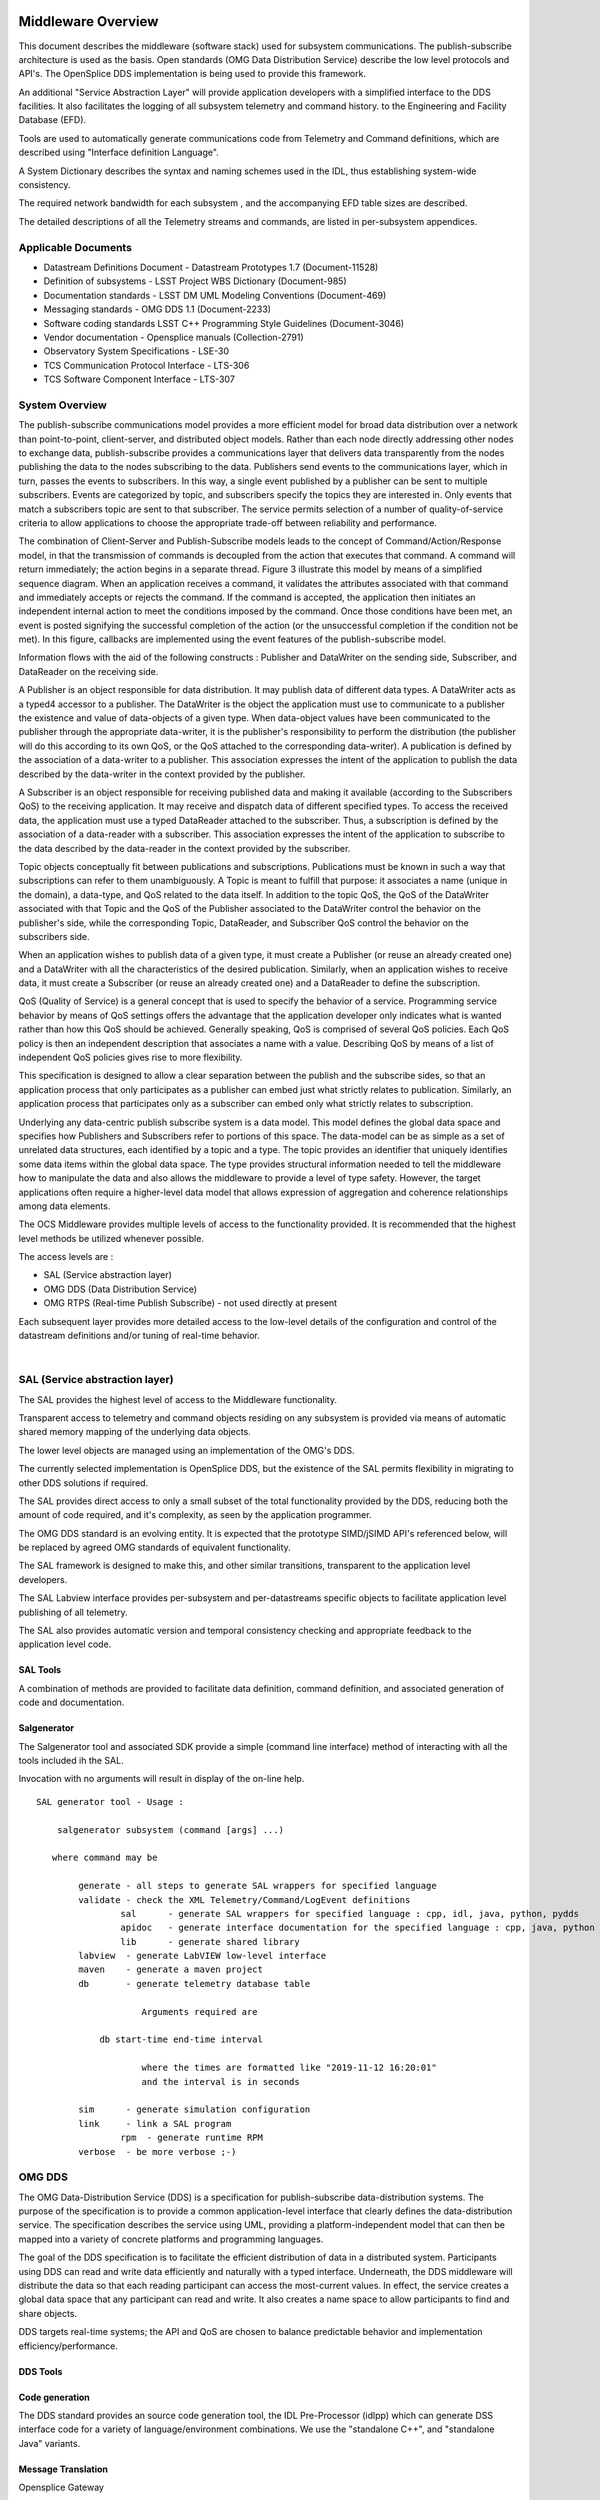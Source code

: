 .. \_lsst.ts.introduction:

|image0|

Middleware Overview
-------------------

This document describes the middleware (software stack) used for
subsystem communications. The publish-subscribe architecture is used as
the basis. Open standards (OMG Data Distribution Service) describe the
low level protocols and API's. The OpenSplice DDS implementation is
being used to provide this framework.

An additional "Service Abstraction Layer" will provide application
developers with a simplified interface to the DDS facilities. It also
facilitates the logging of all subsystem telemetry and command history.
to the Engineering and Facility Database (EFD).

Tools are used to automatically generate communications code from
Telemetry and Command definitions, which are described using "Interface
definition Language".

A System Dictionary describes the syntax and naming schemes used in the
IDL, thus establishing system-wide consistency.

The required network bandwidth for each subsystem , and the accompanying
EFD table sizes are described.

The detailed descriptions of all the Telemetry streams and commands, are
listed in per-subsystem appendices.

Applicable Documents
~~~~~~~~~~~~~~~~~~~~

-  Datastream Definitions Document - Datastream Prototypes 1.7
   (Document-11528)
-  Definition of subsystems - LSST Project WBS Dictionary (Document-985)
-  Documentation standards - LSST DM UML Modeling Conventions
   (Document-469)
-  Messaging standards - OMG DDS 1.1 (Document-2233)
-  Software coding standards LSST C++ Programming Style Guidelines
   (Document-3046)
-  Vendor documentation - Opensplice manuals (Collection-2791)
-  Observatory System Specifications - LSE-30
-  TCS Communication Protocol Interface - LTS-306
-  TCS Software Component Interface - LTS-307


System Overview
~~~~~~~~~~~~~~~

The publish-subscribe communications model provides a more efficient
model for broad data distribution over a network than point-to-point,
client-server, and distributed object models. Rather than each node
directly addressing other nodes to exchange data, publish-subscribe
provides a communications layer that delivers data transparently from
the nodes publishing the data to the nodes subscribing to the data.
Publishers send events to the communications layer, which in turn,
passes the events to subscribers. In this way, a single event published
by a publisher can be sent to multiple subscribers. Events are
categorized by topic, and subscribers specify the topics they are
interested in. Only events that match a subscribers topic are sent to
that subscriber. The service permits selection of a number of
quality-of-service criteria to allow applications to choose the
appropriate trade-off between reliability and performance.

The combination of Client-Server and Publish-Subscribe models leads to
the concept of Command/Action/Response model, in that the transmission
of commands is decoupled from the action that executes that command. A
command will return immediately; the action begins in a separate thread.
Figure 3 illustrate this model by means of a simplified sequence
diagram. When an application receives a command, it validates the
attributes associated with that command and immediately accepts or
rejects the command. If the command is accepted, the application then
initiates an independent internal action to meet the conditions imposed
by the command. Once those conditions have been met, an event is posted
signifying the successful completion of the action (or the unsuccessful
completion if the condition not be met). In this figure, callbacks are
implemented using the event features of the publish-subscribe model.

|image1|

Information flows with the aid of the following constructs : Publisher
and DataWriter on the sending side, Subscriber, and DataReader on the
receiving side.

A Publisher is an object responsible for data distribution. It may
publish data of different data types. A DataWriter acts as a typed4
accessor to a publisher. The DataWriter is the object the application
must use to communicate to a publisher the existence and value of
data-objects of a given type. When data-object values have been
communicated to the publisher through the appropriate data-writer, it is
the publisher's responsibility to perform the distribution (the
publisher will do this according to its own QoS, or the QoS attached to
the corresponding data-writer). A publication is defined by the
association of a data-writer to a publisher. This association expresses
the intent of the application to publish the data described by the
data-writer in the context provided by the publisher.

A Subscriber is an object responsible for receiving published data and
making it available (according to the Subscribers QoS) to the receiving
application. It may receive and dispatch data of different specified
types. To access the received data, the application must use a typed
DataReader attached to the subscriber. Thus, a subscription is defined
by the association of a data-reader with a subscriber. This association
expresses the intent of the application to subscribe to the data
described by the data-reader in the context provided by the subscriber.

Topic objects conceptually fit between publications and subscriptions.
Publications must be known in such a way that subscriptions can refer to
them unambiguously. A Topic is meant to fulfill that purpose: it
associates a name (unique in the domain), a data-type, and QoS related
to the data itself. In addition to the topic QoS, the QoS of the
DataWriter associated with that Topic and the QoS of the Publisher
associated to the DataWriter control the behavior on the publisher's
side, while the corresponding Topic, DataReader, and Subscriber QoS
control the behavior on the subscribers side.

When an application wishes to publish data of a given type, it must
create a Publisher (or reuse an already created one) and a DataWriter
with all the characteristics of the desired publication. Similarly, when
an application wishes to receive data, it must create a Subscriber (or
reuse an already created one) and a DataReader to define the
subscription.

QoS (Quality of Service) is a general concept that is used to specify
the behavior of a service. Programming service behavior by means of QoS
settings offers the advantage that the application developer only
indicates what is wanted rather than how this QoS should be achieved.
Generally speaking, QoS is comprised of several QoS policies. Each QoS
policy is then an independent description that associates a name with a
value. Describing QoS by means of a list of independent QoS policies
gives rise to more flexibility.

This specification is designed to allow a clear separation between the
publish and the subscribe sides, so that an application process that
only participates as a publisher can embed just what strictly relates to
publication. Similarly, an application process that participates only as
a subscriber can embed only what strictly relates to subscription.

Underlying any data-centric publish subscribe system is a data model.
This model defines the global data space and specifies how Publishers
and Subscribers refer to portions of this space. The data-model can be
as simple as a set of unrelated data structures, each identified by a
topic and a type. The topic provides an identifier that uniquely
identifies some data items within the global data space. The type
provides structural information needed to tell the middleware how to
manipulate the data and also allows the middleware to provide a level of
type safety. However, the target applications often require a
higher-level data model that allows expression of aggregation and
coherence relationships among data elements.

The OCS Middleware provides multiple levels of access to the
functionality provided. It is recommended that the highest level methods
be utilized whenever possible.

The access levels are :

-  SAL (Service abstraction layer)
-  OMG DDS (Data Distribution Service)
-  OMG RTPS (Real-time Publish Subscribe) - not used directly at present

Each subsequent layer provides more detailed access to the low-level
details of the configuration and control of the datastream definitions
and/or tuning of real-time behavior.

| 

SAL (Service abstraction layer)
~~~~~~~~~~~~~~~~~~~~~~~~~~~~~~~

The SAL provides the highest level of access to the Middleware
functionality.

Transparent access to telemetry and command objects residing on any
subsystem is provided via means of automatic shared memory mapping of
the underlying data objects.

The lower level objects are managed using an implementation of the OMG's
DDS.

The currently selected implementation is OpenSplice DDS, but the
existence of the SAL permits flexibility in migrating to other DDS
solutions if required.

The SAL provides direct access to only a small subset of the total
functionality provided by the DDS, reducing both the amount of code
required, and it's complexity, as seen by the application programmer.

The OMG DDS standard is an evolving entity. It is expected that the
prototype SIMD/jSIMD API's referenced below, will be replaced by agreed
OMG standards of equivalent functionality.

The SAL framework is designed to make this, and other similar
transitions, transparent to the application level developers.

The SAL Labview interface provides per-subsystem and per-datastreams
specific objects to facilitate application level publishing of all
telemetry.

The SAL also provides automatic version and temporal consistency
checking and appropriate feedback to the application level code.

SAL Tools
^^^^^^^^^

A combination of methods are provided to facilitate data definition,
command definition, and associated generation of code and documentation.

Salgenerator
^^^^^^^^^^^^

The Salgenerator tool and associated SDK provide a simple (command line
interface) method of interacting with all the tools included ih the SAL.

Invocation with no arguments will result in display of the on-line help.

::

    SAL generator tool - Usage :

        salgenerator subsystem (command [args] ...)

       where command may be

            generate - all steps to generate SAL wrappers for specified language
            validate - check the XML Telemetry/Command/LogEvent definitions
                    sal      - generate SAL wrappers for specified language : cpp, idl, java, python, pydds
                    apidoc   - generate interface documentation for the specified language : cpp, java, python
                    lib      - generate shared library
            labview  - generate LabVIEW low-level interface
            maven    - generate a maven project
            db       - generate telemetry database table

                        Arguments required are
     
                db start-time end-time interval

                        where the times are formatted like "2019-11-12 16:20:01"
                        and the interval is in seconds

            sim      - generate simulation configuration
            link     - link a SAL program
                    rpm  - generate runtime RPM
            verbose  - be more verbose ;-)

OMG DDS
~~~~~~~

The OMG Data-Distribution Service (DDS) is a specification for
publish-subscribe data-distribution systems. The purpose of the
specification is to provide a common application-level interface that
clearly defines the data-distribution service. The specification
describes the service using UML, providing a platform-independent model
that can then be mapped into a variety of concrete platforms and
programming languages.

The goal of the DDS specification is to facilitate the efficient
distribution of data in a distributed system. Participants using DDS can
read and write data efficiently and naturally with a typed interface.
Underneath, the DDS middleware will distribute the data so that each
reading participant can access the most-current values. In effect, the
service creates a global data space that any participant can read and
write. It also creates a name space to allow participants to find and
share objects.

DDS targets real-time systems; the API and QoS are chosen to balance
predictable behavior and implementation efficiency/performance.


DDS Tools
^^^^^^^^^

Code generation
^^^^^^^^^^^^^^^

The DDS standard provides an source code generation tool, the IDL
Pre-Processor (idlpp) which can generate DSS interface code for a
variety of language/environment combinations. We use the "standalone
C++", and "standalone Java" variants.

Message Translation
^^^^^^^^^^^^^^^^^^^

Opensplice Gateway

The OpenSplice Gateway provides semi-automated message translation
between a large number of middleware protocols.

By leveraging the `Apache Camel <https://camel.apache.org/>`__
integration framework and its support for over 80 connectors, the
OpenSplice Gateway is ideal for integrating DDS-interoperable
applications with proprietary as well as standards-based messaging
technologies, such as JMS and AMQP, as well as user applications
leveraging Web standards such as W3C Web Services, REST and HTML5
WebSockets.

It's potential use is still being evaluated.

Debug
^^^^^

Opensplice Tuner
^^^^^^^^^^^^^^^^

The OpenSplice Tuner is a deployment tool within PrismTech's OpenSplice
DDS suite. This tool offers total control over a deployed OpenSplice
based DDS-system from any local or remote platform that supports the
Java language.

The Java based OpenSplice Tuner tool aids the design, implementation,
test and maintenance of OpenSplice based distributed systems (the
OpenSplice Tuner is available both as a 'standalone' Java-program as
well as an Eclipse plug-in for the Productivity tool suite).

The OpenSplice Tuner's features target all lifecycle stages of
distributed system development and can be summarized as:

-  Design: During the design phase, once the information model is
   established (i.e. topics are defined and 'registered' in a runtime
   environment, which can be both a host-environment as well as a
   target-environment), the Tuner allows creation of publishers/writers
   and subscribers/readers on the fly to experiment and validate how
   this data should be treated by the middleware regarding persistence,
   durability, latency, etc.
-  Implementation: During the implementation phase, where actual
   application-level processing and distribution of this information is
   developed, the OpenSplice Tuner allows injection of test input-data
   by creating publishers and writers 'on the fly' as well as validating
   the responses by creating subscribers and readers for any produced
   topics.
-  Test: during the test phase, the total system can be monitored by
   inspection of data (by making 'snapshots' of writer- and
   reader-history caches) and behavior of readers & writers (statistics,
   like how long data has resided in the reader's cache before it was
   read) as well as monitoring of the data-distribution behavior
   (memory-usage, transport-latencies).
-  Maintenance: Maximum flexibility for planned and 'ad-hoc' maintenance
   is offered by allowing the Tuner tool (which can be executed on any
   JAVA enabled platform without the need of OpenSplice to be installed)
   to remotely connect via the web-based SOAP protocol to any
   'reachable' OpenSplice system around the world (as long a
   HTTP-connection can be established with the OpenSplice
   computing-nodes of that system). Using such a dynamic-connection,
   critical data may be logged and data-sets may be 'injected' into the
   system to be maintained (such as new settings which can be
   automatically 'persisted' using the QoS features as offered by the
   'persistence-profile supported by OpenSplice).

Opensplice Tester
^^^^^^^^^^^^^^^^^

This Java based tool is designed with the systems integrator in mind and
offers an intuitive set of features to aid his task, offering both local
operation (where the tool is running on a deployed DDS-system) as well
as remote operation (where the tool is connect over SOAP to a remotely
deployed DDS-system).

The main features of the OpenSplice Tester are:

-  Automated testing of DDS-based systems

   -  Dynamic discovery of DDS entities
   -  Domain-Specific scripting Language (DSL) for test scenario's

-  Batch execution of regression tests

   -  Debugging of distributed DDS system
   -  One-click definition of a monitoring-time-line
   -  Analysis/comparison of topics/instances & samples
   -  Virtual topic-attributes to dramatically ease analysis
   -  System-browser of DDS entities (app's/readers/writers)
   -  Connectivity and QoS-conflict monitoring/detection
   -  Statistics-monitoring of applications and services

-  Integrated IDE

   -  Syntax highlighting editor, script-executor and Sample Logger
   -  One-click relations between script, logs and timeline
   -  Optional integration of message-interfaces with DDS interactions

OMG RTPS wire protocol
~~~~~~~~~~~~~~~~~~~~~~

**The RTPS layer is NOT expected to be used directly by any project
generated code, we included a brief description for completeness.**

The Real-Time Publish Subscribe (RTPS) protocol has its roots in
industrial automation and was approved by the IEC as part of the
Real-Time Industrial Ethernet Suite IEC-PAS-62030. It is a field proven
technology that is currently deployed worldwide in thousands of
industrial devices. RTPS was specifically developed to support the
unique requirements of data-distributions systems.

As one of the application domains targeted by DDS, the industrial
automation community defined requirements for a standard publish
subscribe wire-protocol that closely match those of DDS. There is a
close synergy between DDS and the RTPS wire-protocol, both in terms of
the underlying behavioral architecture and the features of RTPS.

The RTPS protocol is designed to be able to run over multicast and
connectionless best-effort transports such as UDP/IP. The main features
of the RTPS protocol include:

-  Performance and quality-of-service properties to enable best-effort
   and reliable publish-subscribe communications for real-time
   applications over standard IP networks.
-  Fault tolerance to allow the creation of networks without single
   points of failure.
-  Extensibility to allow the protocol to be extended and enhanced with
   new services without breaking backwards compatibility and
   interoperability.
-  Plug-and-play connectivity so that new applications and services are
   automatically discovered and applications can join and leave the
   network at any time without the need for reconfiguration.
-  Reconfigurability to allow balancing the requirements for reliability
   and timeliness for each data delivery.
-  Modularity to allow simple devices to implement a subset of the
   protocol and still participate in the network.
-  Scalability to enable systems to potentially scale to very large
   networks.
-  Type-safety to prevent application programming errors from
   compromising the operation of remote nodes.

The above features make RTPS an excellent match for a DDS wire-protocol.
Given its publish subscribe roots, this is not a coincidence, as RTPS
was specifically designed for meeting the types of requirements set
forth by the DDS application domain.

This specification defines the message formats, interpretation, and
usage scenarios that underlie all messages exchanged by applications
that use the RTPS protocol.

| 

General policies
^^^^^^^^^^^^^^^^

Refer to http://dev.lsstcorp.org/trac/attachment/wiki/Security/Security
Policy documents.zip

Firewall
^^^^^^^^

A firewall's basic task is to regulate the flow of traffic between
computer networks of different trust levels. Typical examples are the
Internet which is a zone with no trust and an internal network which is
a zone of higher trust. A zone with an intermediate trust level,
situated between the Internet and a trusted internal network, is often
referred to as a perimeter network or Demilitarized zone (DMZ).

Packet filtering
^^^^^^^^^^^^^^^^

Packet filters act by inspecting the packets which represent the basic
unit of data transfer between computers on the Internet. If a packet
matches the packet filter's set of rules, the packet filter will drop
(silently discard) the packet, or reject it (discard it, and send error
responses to the source).

This type of packet filtering pays no attention to whether a packet is
part of an existing stream of traffic (it stores no information on
connection state). Instead, it filters each packet based only on
information contained in the packet itself (most commonly using a
combination of the packet's source and destination address, its
protocol, and, for TCP and UDP traffic, which comprises most internet
communication, the port number).

Because TCP and UDP traffic by convention uses well known ports for
particular types of traffic, a stateless packet filter can distinguish
between, and thus control, those types of traffic (such as web browsing,
remote printing, email transmission, file transfer), unless the machines
on each side of the packet filter are both using the same non-standard
ports. Second Generation firewalls do not simply examine the contents of
each packet on an individual basis without regard to their placement
within the packet series as their predecessors had done, rather they
compare some key parts of the trusted database packets. This technology
is generally referred to as a 'stateful firewall' as it maintains
records of all connections passing through the firewall, and is able to
determine whether a packet is the start of a new connection, or part of
an existing connection. Though there is still a set of static rules in
such a firewall, the state of a connection can in itself be one of the
criteria which trigger specific rules.

This type of firewall can help prevent attacks which exploit existing
connections, or certain Denial-of-service attacks, including the SYN
flood which sends improper sequences of packets to consume resources on
systems behind a firewall.

Private subnet
^^^^^^^^^^^^^^

Firewalls often have network address translation (NAT) functionality,
and the hosts protected behind a firewall commonly have addresses in the
private address range, as defined in RFC 1918. Firewalls often have such
functionality to hide the true address of protected hosts. Originally,
the NAT function was developed to address the limited amount of IPv4
routable addresses that could be used or assigned to companies or
individuals as well as reduce both the amount and therefore cost of
obtaining enough public addresses for every computer in an organization.
Hiding the addresses of protected devices has become an increasingly
important defense against network reconnaissance.

DDS domains
^^^^^^^^^^^

The domain is the basic construct used to bind individual applications
together for communication. A distributed application can elect to use a
single domain for all its data-centric communications.

All Data Writers and Data Readers with like data types will communicate
within this domain. DDS also has the capability to support multiple
domains, thus providing developers a system that can scale with system
needs or segregate based on different data types. When a specific data
instance is published on one domain, it will not be received by
subscribers residing on any other domains.

Multiple domains provide effective data isolation. One use case would be
for a system to be designed whereby all Command/Control related data is
exchanged via one domain while Status information is exchanged within
another. Multiple domains are also a good way to control the
introduction of new functionality into an existing system.

Commanding Requirements
~~~~~~~~~~~~~~~~~~~~~~~

There are two basic classes of commands used : Lifecycle commands :
commands used by OCS to control the lifecycle characteristics of
applications. Users generally do not need to be concerned with the
lifecycle commands because they are implemented by the underlying
infrastructure.

Functional commands : commands that implement the specific functional
characteristics of a subsystem components.

Functional operation is based on the Command/Action/Response model that
isolates the transmission of the command from the resulting action that
is performed. When an application receives a command, it validates any
parameter associated with that command and immediately accepts or
rejects the command. If the command is accepted, the application then
initiates an independent internal action to meet the conditions imposed
by the command. Once those conditions have been met, an event is posted
signifying the successful completion of the action (or the unsuccessful
completion if the conditions can not be met).

Commands return immediately but the actions that are initiated as a
result of a command may take some time to complete. When the action
completes, an action status event is posted that includes the completion
status of that action. The subsystem generating the command monitors
this status event prior to issuing the command on the remote system.
While the monitoring is performed automatically by the command system,
Subsystem developers may need to attach a callback to perform processing
on action completion. This callback may be null if no processing is
needed.

If a command is accepted by the subsystem it causes an independent
action to begin. A response to the command is returned immediately. The
action begins matching the current configuration to the new demand
configuration. When the configurations match (i.e., the subsystem has
performed the input operations) the action signals the successful end of
the action. If the commands cannot be matched (whether by hardware
failure, external stop command, timeout, or some other fault) the action
signals the unsuccessful end of the action.

The important features of the command/action/response model are:

-  Commands are never blocked. As soon as one command is started,
   another one can be issued. The behavior of the controller when two or
   more commands are started can be configured on a per subsystem basis.
-  The actions are performed using one or more separate threads. They
   can be tuned for priority, number of simultaneous actions, critical
   resources, or any other parameters.
-  Action completions produce events that tell the state of the current
   configuration. Actions push the lifecycle of the ccommand through to
   completion.
-  Responses may be monitored by any other subsystems.

Generic subsystem control state commands
~~~~~~~~~~~~~~~~~~~~~~~~~~~~~~~~~~~~~~~~

All subsystems support the following lifecycle commands. These are used
to initiate transitions in the subsystem state machine. All subsystem
specific commanding occurs only in the "Enabled" state.

-  [CSC-name]>\_command\_abort
-  [CSC-name]>\_command\_enable
-  [CSC-name]>\_command\_disable
-  [CSC-name]>\_command\_standby
-  [CSC-name]>\_command\_exitControl
-  [CSC-name]>\_command\_start
-  [CSC-name]>\_command\_enterControl
-  [CSC-name]>\_command\_setLogLevel
-  [CSC-name]>\_command\_setValue
-  [CSC-name]>\_command\_setAuthList

Generic subsystem logging events
~~~~~~~~~~~~~~~~~~~~~~~~~~~~~~~~

-  [CSC-name]>\_logevent\_settingVersions
-  [CSC-name]>\_logevent\_errorCode
-  [CSC-name]>\_logevent\_summaryState
-  [CSC-name]>\_logevent\_appliedSettingsMatchStart
-  [CSC-name]>\_logevent\_logLevel
-  [CSC-name]>\_logevent\_logMessage
-  [CSC-name]>\_logevent\_settingsApplied
-  [CSC-name]>\_logevent\_simulationMode
-  [CSC-name]>\_logevent\_softwareVersions
-  [CSC-name]>\_logevent\_heartbeat
-  [CSC-name]>\_logevent\_authList

|image2|

Interface Processing Time Requirements
~~~~~~~~~~~~~~~~~~~~~~~~~~~~~~~~~~~~~~

Command messages issued via the middleware must be received by the
computer system(s) of the commanded subsystem within 5ms. A preliminary
response (ACK) must be issued within 10ms and received by the caller
within 20ms of the command origination time.

Message Requirements
~~~~~~~~~~~~~~~~~~~~

| Every stream includes items for consistency
|  checking and performance monitoring support

Telemetry Requirements
~~~~~~~~~~~~~~~~~~~~~~

Telemetry data issued via the middleware must be received by the
computer system(s) of the Facility database , and any other subscribers
, within 20ms.

Event Notifications Requirements
~~~~~~~~~~~~~~~~~~~~~~~~~~~~~~~~

Any application may post notifications and/or subscribe to notifications
posted elsewhere. The notification service is robust and high
performance. A notification consists of a topic and a severity. A
sequence of notifications with the same topic is referred to as an
event.

The topic is used to identify publishers to subscribers. The severity
may be used as a filter by notification subscribers.

The notification service has the following general properties: An
notification topic represents a many to many mapping: notifications may
be posted to the topic from more than one source and received by zero or
more targets. (Typically, however, most topics will have a single
source.)

Notifications posted by a single source into an notification topic are
received by all targets in the same order as they were posted.

Delivery of notifications to one subscriber cannot be blocked by the
actions of another subscriber. An notification stream is an abstract
concept: a subscriber may subscribe to an notification stream using a
wildcarded name in which case the notifications it receives are the
merging of all published notifications whose names match that wildcarded
name.

Notification are not queued by the service. A late subscriber will not
see earlier notifications.

The service does not drop notifications. A published notification will
be delivered to all subscribers.

The notification service supports arbitrary notification topics.

Notifications are automatically tagged with the source and a timestamp.

Communication Methods
~~~~~~~~~~~~~~~~~~~~~

Initiation : DDS discovery
~~~~~~~~~~~~~~~~~~~~~~~~~~

The process by which domain participants find out about each others
entities Each participant maintains database on other participants in
the domain and their entities happens automatically behind the scenes
(anonymous publish-subscribe)

-  Does not cross domain boundaries
-  Dynamic discovery
-  Participants must refresh their presence in the domain or will be
   aged out of database
-  QoS changes are propagated to remote participants
-  Two consecutive phases
-  Participant discovery phase
-  Participants discover each other
-  Best-effort communication
-  Endpoint discovery phase
-  Participants exchange information about their datawriter and
   datareader entities
-  Reliable communication
-  Steady state traffic to maintain liveliness of participants
-  Participants periodically announce their presence using RTPS VAR
   message
-  Contains participant GUID, transport locators, QoS
-  Initially sent to all participants in initial peers list, then sent
   periodically to all discovered participants
-  Sent using best-effort

DataWriter/DataReader discovery

-  Send out pub/sub VAR to every new participant
-  NACK for pub/sub info if not received from a known participant
-  Send out changes/additions/deletions to each participant
-  Uses reliable communication between participants
-  Data Distribution Service matches up local and remote entities to
   establish communication paths

|image3|

Discovery is implemented using DDS entities known as Built-in Data
Writers and Built-in Data Readers

-  Uses same infrastructure as user defined Data Writers/Data Readers
-  Participant data is sent best effort
-  Publication/subscription data is sent reliably

Three Built-in topics (keyed):

-  DCPSParticipant
-  DCPSPublication
-  DCPSSubscription

Each participant on the same host and in the same domain requires a
unique participant index

For given domain, participant index determines port numbers used by the
participant

Flow Control : DDS topics
~~~~~~~~~~~~~~~~~~~~~~~~~

Topics provide the basic connection point between publishers and
subscribers. The Topic of a given publisher on one node must match the
Topic of an associated subscriber on any other node. If the Topics do
not match, communication will not take place.

A Topic is comprised of a Topic Name and a Topic Type. The Topic Name is
a string that uniquely identifies the Topic within a domain. The Topic
Type is the definition of the data contained within the Topic. Topics
must be uniquely defined within any one particular domain. Two Topics
with different Topic Names but the same Topic Type definition would be
considered two different Topics within the DDS infrastructure.

Message timestamps
~~~~~~~~~~~~~~~~~~

Message integrity is enhanced by the inclusion of egress-time and
arrival time (local system clocks) field in every topic (command ,
notification, and telemetry). The SAL software automatically performs
validation to ensure early detection of clock slew or other time related
problems.

Software versioning checksums
~~~~~~~~~~~~~~~~~~~~~~~~~~~~~

Communications consistency and security is supported by the inclusion of
CRC checksum fields in every topic definition (command , notification,
and telemetry). The SAL software automatically checks that the publisher
and subscribers are running code generated using identical (at the
source code level) topic definitions. This prevents problems associated
with maintaining consistent inter-subsystem interfaces across a widely
distributed software development infrastructure.

Qualification methods
~~~~~~~~~~~~~~~~~~~~~

XML System dictionary


A systemwide dictionary of all subsystems, devices, actions and states
is maintained. All the interactions between subsystems are automatically
checked to verify that only objects defined in the dictionary can be
used or referenced.

Code generation


The primary implementation of the software interface described in this
document will be automatically generated. A Service Abstraction layer
(SAL) will provide a standardized wrapper for the low-level OMG DDS
functionality which provides the transport layer.

The permissible commands, datastream contents, and issuable alerts are
all defined by the controls system database and their nomenclature is
controlled by the system dictionary. All intersubsystem messages formats
are autogenerated. Low level data transfers include versioning checksums
based on the source level record definition.

Testing and simulation


Test servers and clients are generated which implement the full set of
commands, datastreams, and notifications are defined by the controls
system database. Tests may be configured for a variable number of
servers/clients and automatically monitored to ensure compliance with
bandwidth and latency requirements. All test results are archived to the
facility database for future examination.

.. |image0| image:: LSST_logo.gif
.. |image1| image:: omg.png
.. |image2| image:: statemachine.png
.. |image3| image:: discovery.png
